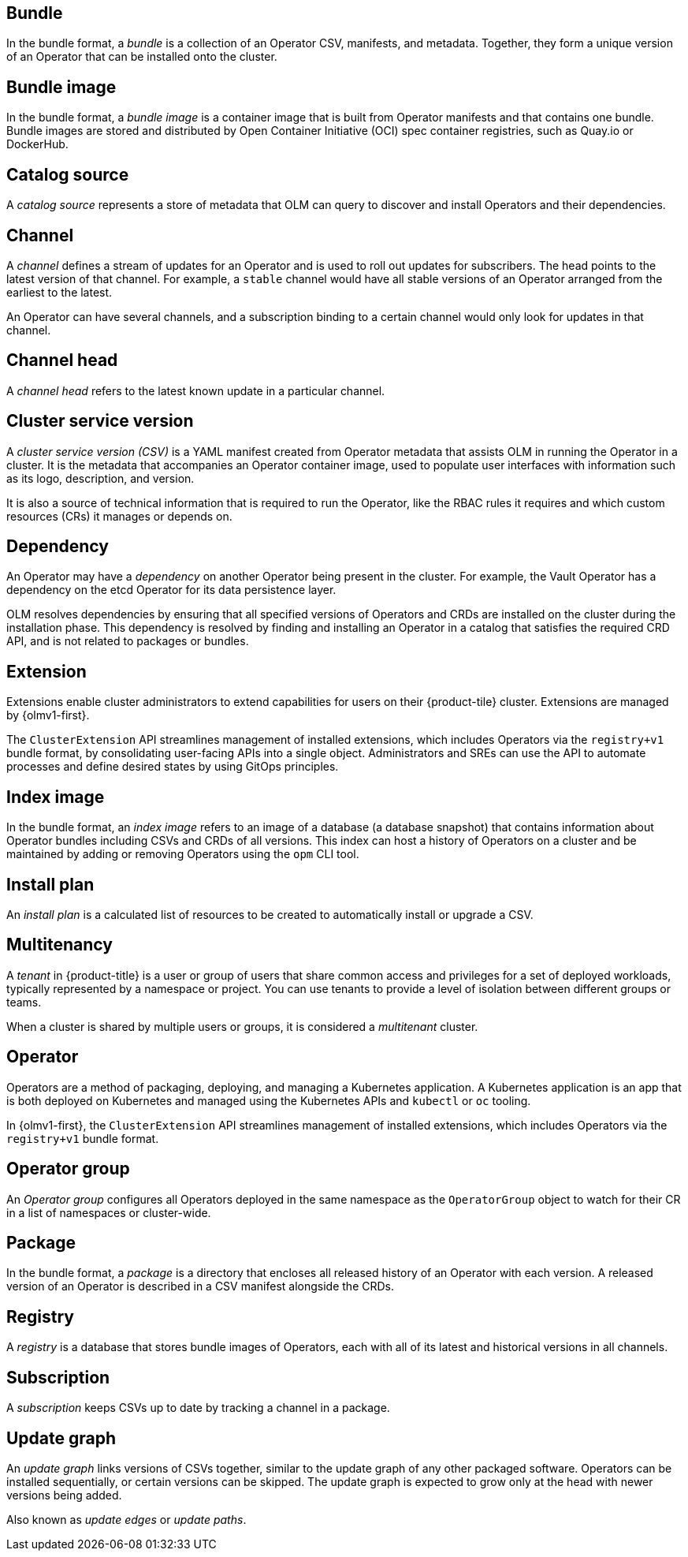 // Text snippet included in the following assemblies:
//
// * extensions/of-terms.adoc
// * operators/understanding/olm-common-terms.adoc

:_mod-docs-content-type: SNIPPET

[id="olm-common-terms-bundle_{context}"]
== Bundle
In the bundle format, a _bundle_ is a collection of an Operator CSV, manifests, and metadata. Together, they form a unique version of an Operator that can be installed onto the cluster.

[id="olm-common-terms-bundle-image_{context}"]
== Bundle image
In the bundle format, a _bundle image_ is a container image that is built from Operator manifests and that contains one bundle. Bundle images are stored and distributed by Open Container Initiative (OCI) spec container registries, such as Quay.io or DockerHub.

[id="olm-common-terms-catalogsource_{context}"]
== Catalog source
A _catalog source_ represents a store of metadata that OLM can query to discover and install Operators and their dependencies.

[id="olm-common-terms-channel_{context}"]
== Channel
A _channel_ defines a stream of updates for an Operator and is used to roll out updates for subscribers. The head points to the latest version of that channel. For example, a `stable` channel would have all stable versions of an Operator arranged from the earliest to the latest.

An Operator can have several channels, and a subscription binding to a certain channel would only look for updates in that channel.

[id="olm-common-terms-channel-head_{context}"]
== Channel head
A _channel head_ refers to the latest known update in a particular channel.

[id="olm-common-terms-csv_{context}"]
== Cluster service version
A _cluster service version (CSV)_ is a YAML manifest created from Operator
metadata that assists OLM in running the Operator in a cluster. It is the
metadata that accompanies an Operator container image, used to populate user
interfaces with information such as its logo, description, and version.

It is also a source of technical information that is required to run the Operator, like the RBAC rules it requires and which custom resources (CRs) it manages or depends on.

[id="olm-common-terms-dependency_{context}"]
== Dependency
An Operator may have a _dependency_ on another Operator being present in the cluster. For example, the Vault Operator has a dependency on the etcd Operator for its data persistence layer.

OLM resolves dependencies by ensuring that all specified versions of Operators and CRDs are installed on the cluster during the installation phase. This dependency is resolved by finding and installing an Operator in a catalog that satisfies the required CRD API, and is not related to packages or bundles.

[id="olm-common-terms-extension_{context}"]
== Extension

Extensions enable cluster administrators to extend capabilities for users on their {product-tile} cluster. Extensions are managed by {olmv1-first}.

The `ClusterExtension` API streamlines management of installed extensions, which includes Operators via the `registry+v1` bundle format, by consolidating user-facing APIs into a single object. Administrators and SREs can use the API to automate processes and define desired states by using GitOps principles.

[id="olm-common-terms-index-image_{context}"]
== Index image
In the bundle format, an _index image_ refers to an image of a database (a database snapshot) that contains information about Operator bundles including CSVs and CRDs of all versions. This index can host a history of Operators on a cluster and be maintained by adding or removing Operators using the `opm` CLI tool.

[id="olm-common-terms-installplan_{context}"]
== Install plan
An _install plan_ is a calculated list of resources to be created to automatically install or upgrade a CSV.

[id="olm-common-terms-multitenancy_{context}"]
== Multitenancy
A _tenant_ in {product-title} is a user or group of users that share common access and privileges for a set of deployed workloads, typically represented by a namespace or project. You can use tenants to provide a level of isolation between different groups or teams.

When a cluster is shared by multiple users or groups, it is considered a _multitenant_ cluster.

[id="olm-common-terms-operator_{context}"]
== Operator

Operators are a method of packaging, deploying, and managing a Kubernetes application. A Kubernetes application is an app that is both deployed on Kubernetes and managed using the Kubernetes APIs and `kubectl` or `oc` tooling.

In {olmv1-first}, the `ClusterExtension` API streamlines management of installed extensions, which includes Operators via the `registry+v1` bundle format.

[id="olm-common-terms-operatorgroup_{context}"]
== Operator group

An _Operator group_ configures all Operators deployed in the same namespace as the `OperatorGroup` object to watch for their CR in a list of namespaces or cluster-wide.

[id="olm-common-terms-package_{context}"]
== Package
In the bundle format, a _package_ is a directory that encloses all released history of an Operator with each version. A released version of an Operator is described in a CSV manifest alongside the CRDs.

[id="olm-common-terms-registry_{context}"]
== Registry
A _registry_ is a database that stores bundle images of Operators, each with all of its latest and historical versions in all channels.

[id="olm-common-terms-subscription_{context}"]
== Subscription
A _subscription_ keeps CSVs up to date by tracking a channel in a package.

[id="olm-common-terms-update-graph_{context}"]
== Update graph
An _update graph_ links versions of CSVs together, similar to the update graph of any other packaged software. Operators can be installed sequentially, or certain versions can be skipped. The update graph is expected to grow only at the head with newer versions being added.

Also known as _update edges_ or _update paths_.
